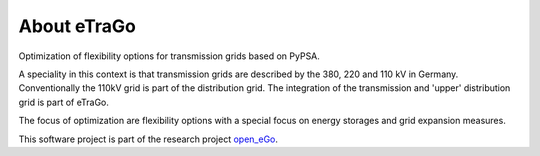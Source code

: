 About eTraGo
============

Optimization of flexibility options for transmission grids based on PyPSA.

A speciality in this context is that transmission grids are described by the 380, 220 and 110 kV in Germany. Conventionally the 110kV grid is part of the distribution grid. The integration of the transmission and 'upper' distribution grid is part of eTraGo.

The focus of optimization are flexibility options with a special focus on energy storages and grid expansion measures.

This software project is part of the research project
`open_eGo <https://openegoproject.wordpress.com>`_.
